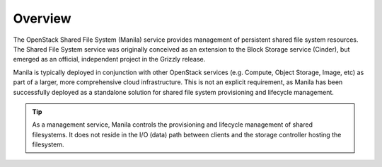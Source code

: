 Overview
========

The OpenStack Shared File System (Manila) service provides management of
persistent shared file system resources. The Shared File System service
was originally conceived as an extension to the Block Storage service
(Cinder), but emerged as an official, independent project in the Grizzly
release.

Manila is typically deployed in conjunction with other OpenStack
services (e.g. Compute, Object Storage, Image, etc) as part of a larger,
more comprehensive cloud infrastructure. This is not an explicit
requirement, as Manila has been successfully deployed as a standalone
solution for shared file system provisioning and lifecycle management.

.. tip::
   As a management service, Manila controls the provisioning and
   lifecycle management of shared filesystems. It does not reside in
   the I/O (data) path between clients and the storage controller
   hosting the filesystem.
